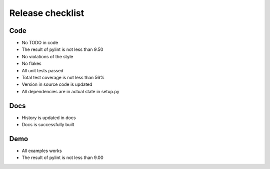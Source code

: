Release checklist
=================

Code
----
* No TODO in code
* The result of pylint is not less than 9.50
* No violations of the style
* No flakes
* All unit tests passed
* Total test coverage is not less than 56%
* Version in source code is updated
* All dependencies are in actual state in setup.py

Docs
----
* History is updated in docs
* Docs is successfully built

Demo
----
* All examples works
* The result of pylint is not less than 9.00
